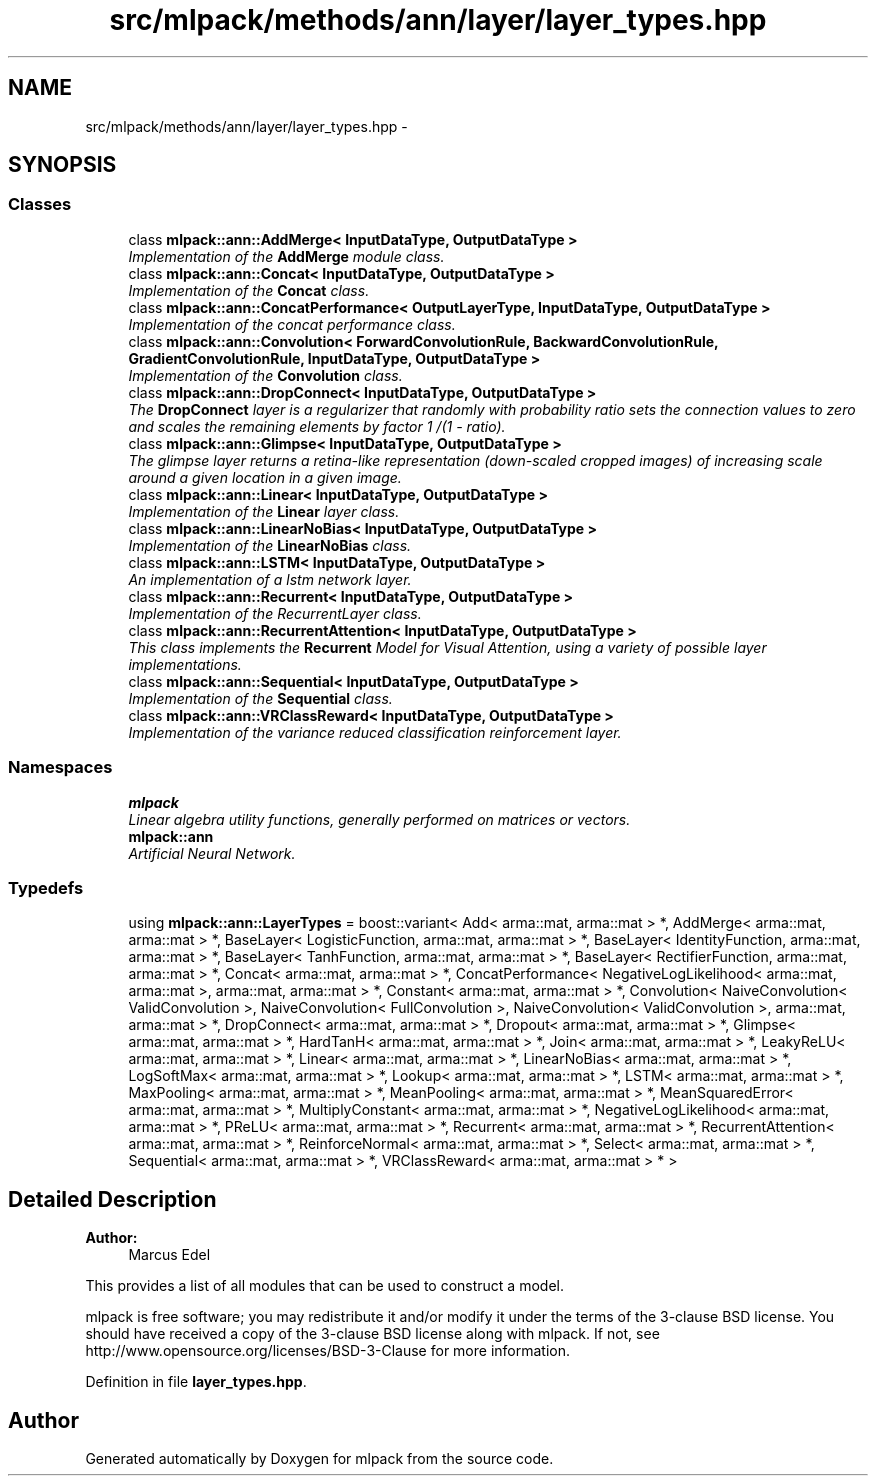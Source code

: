 .TH "src/mlpack/methods/ann/layer/layer_types.hpp" 3 "Sat Mar 25 2017" "Version master" "mlpack" \" -*- nroff -*-
.ad l
.nh
.SH NAME
src/mlpack/methods/ann/layer/layer_types.hpp \- 
.SH SYNOPSIS
.br
.PP
.SS "Classes"

.in +1c
.ti -1c
.RI "class \fBmlpack::ann::AddMerge< InputDataType, OutputDataType >\fP"
.br
.RI "\fIImplementation of the \fBAddMerge\fP module class\&. \fP"
.ti -1c
.RI "class \fBmlpack::ann::Concat< InputDataType, OutputDataType >\fP"
.br
.RI "\fIImplementation of the \fBConcat\fP class\&. \fP"
.ti -1c
.RI "class \fBmlpack::ann::ConcatPerformance< OutputLayerType, InputDataType, OutputDataType >\fP"
.br
.RI "\fIImplementation of the concat performance class\&. \fP"
.ti -1c
.RI "class \fBmlpack::ann::Convolution< ForwardConvolutionRule, BackwardConvolutionRule, GradientConvolutionRule, InputDataType, OutputDataType >\fP"
.br
.RI "\fIImplementation of the \fBConvolution\fP class\&. \fP"
.ti -1c
.RI "class \fBmlpack::ann::DropConnect< InputDataType, OutputDataType >\fP"
.br
.RI "\fIThe \fBDropConnect\fP layer is a regularizer that randomly with probability ratio sets the connection values to zero and scales the remaining elements by factor 1 /(1 - ratio)\&. \fP"
.ti -1c
.RI "class \fBmlpack::ann::Glimpse< InputDataType, OutputDataType >\fP"
.br
.RI "\fIThe glimpse layer returns a retina-like representation (down-scaled cropped images) of increasing scale around a given location in a given image\&. \fP"
.ti -1c
.RI "class \fBmlpack::ann::Linear< InputDataType, OutputDataType >\fP"
.br
.RI "\fIImplementation of the \fBLinear\fP layer class\&. \fP"
.ti -1c
.RI "class \fBmlpack::ann::LinearNoBias< InputDataType, OutputDataType >\fP"
.br
.RI "\fIImplementation of the \fBLinearNoBias\fP class\&. \fP"
.ti -1c
.RI "class \fBmlpack::ann::LSTM< InputDataType, OutputDataType >\fP"
.br
.RI "\fIAn implementation of a lstm network layer\&. \fP"
.ti -1c
.RI "class \fBmlpack::ann::Recurrent< InputDataType, OutputDataType >\fP"
.br
.RI "\fIImplementation of the RecurrentLayer class\&. \fP"
.ti -1c
.RI "class \fBmlpack::ann::RecurrentAttention< InputDataType, OutputDataType >\fP"
.br
.RI "\fIThis class implements the \fBRecurrent\fP Model for Visual Attention, using a variety of possible layer implementations\&. \fP"
.ti -1c
.RI "class \fBmlpack::ann::Sequential< InputDataType, OutputDataType >\fP"
.br
.RI "\fIImplementation of the \fBSequential\fP class\&. \fP"
.ti -1c
.RI "class \fBmlpack::ann::VRClassReward< InputDataType, OutputDataType >\fP"
.br
.RI "\fIImplementation of the variance reduced classification reinforcement layer\&. \fP"
.in -1c
.SS "Namespaces"

.in +1c
.ti -1c
.RI " \fBmlpack\fP"
.br
.RI "\fILinear algebra utility functions, generally performed on matrices or vectors\&. \fP"
.ti -1c
.RI " \fBmlpack::ann\fP"
.br
.RI "\fIArtificial Neural Network\&. \fP"
.in -1c
.SS "Typedefs"

.in +1c
.ti -1c
.RI "using \fBmlpack::ann::LayerTypes\fP = boost::variant< Add< arma::mat, arma::mat > *, AddMerge< arma::mat, arma::mat > *, BaseLayer< LogisticFunction, arma::mat, arma::mat > *, BaseLayer< IdentityFunction, arma::mat, arma::mat > *, BaseLayer< TanhFunction, arma::mat, arma::mat > *, BaseLayer< RectifierFunction, arma::mat, arma::mat > *, Concat< arma::mat, arma::mat > *, ConcatPerformance< NegativeLogLikelihood< arma::mat, arma::mat >, arma::mat, arma::mat > *, Constant< arma::mat, arma::mat > *, Convolution< NaiveConvolution< ValidConvolution >, NaiveConvolution< FullConvolution >, NaiveConvolution< ValidConvolution >, arma::mat, arma::mat > *, DropConnect< arma::mat, arma::mat > *, Dropout< arma::mat, arma::mat > *, Glimpse< arma::mat, arma::mat > *, HardTanH< arma::mat, arma::mat > *, Join< arma::mat, arma::mat > *, LeakyReLU< arma::mat, arma::mat > *, Linear< arma::mat, arma::mat > *, LinearNoBias< arma::mat, arma::mat > *, LogSoftMax< arma::mat, arma::mat > *, Lookup< arma::mat, arma::mat > *, LSTM< arma::mat, arma::mat > *, MaxPooling< arma::mat, arma::mat > *, MeanPooling< arma::mat, arma::mat > *, MeanSquaredError< arma::mat, arma::mat > *, MultiplyConstant< arma::mat, arma::mat > *, NegativeLogLikelihood< arma::mat, arma::mat > *, PReLU< arma::mat, arma::mat > *, Recurrent< arma::mat, arma::mat > *, RecurrentAttention< arma::mat, arma::mat > *, ReinforceNormal< arma::mat, arma::mat > *, Select< arma::mat, arma::mat > *, Sequential< arma::mat, arma::mat > *, VRClassReward< arma::mat, arma::mat > * >"
.br
.in -1c
.SH "Detailed Description"
.PP 

.PP
\fBAuthor:\fP
.RS 4
Marcus Edel
.RE
.PP
This provides a list of all modules that can be used to construct a model\&.
.PP
mlpack is free software; you may redistribute it and/or modify it under the terms of the 3-clause BSD license\&. You should have received a copy of the 3-clause BSD license along with mlpack\&. If not, see http://www.opensource.org/licenses/BSD-3-Clause for more information\&. 
.PP
Definition in file \fBlayer_types\&.hpp\fP\&.
.SH "Author"
.PP 
Generated automatically by Doxygen for mlpack from the source code\&.
